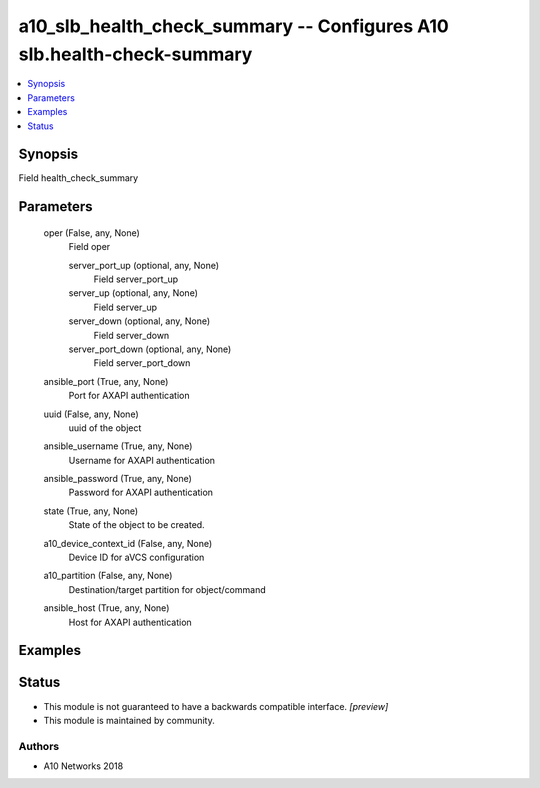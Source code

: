 .. _a10_slb_health_check_summary_module:


a10_slb_health_check_summary -- Configures A10 slb.health-check-summary
=======================================================================

.. contents::
   :local:
   :depth: 1


Synopsis
--------

Field health_check_summary






Parameters
----------

  oper (False, any, None)
    Field oper


    server_port_up (optional, any, None)
      Field server_port_up


    server_up (optional, any, None)
      Field server_up


    server_down (optional, any, None)
      Field server_down


    server_port_down (optional, any, None)
      Field server_port_down



  ansible_port (True, any, None)
    Port for AXAPI authentication


  uuid (False, any, None)
    uuid of the object


  ansible_username (True, any, None)
    Username for AXAPI authentication


  ansible_password (True, any, None)
    Password for AXAPI authentication


  state (True, any, None)
    State of the object to be created.


  a10_device_context_id (False, any, None)
    Device ID for aVCS configuration


  a10_partition (False, any, None)
    Destination/target partition for object/command


  ansible_host (True, any, None)
    Host for AXAPI authentication









Examples
--------

.. code-block:: yaml+jinja

    





Status
------




- This module is not guaranteed to have a backwards compatible interface. *[preview]*


- This module is maintained by community.



Authors
~~~~~~~

- A10 Networks 2018


